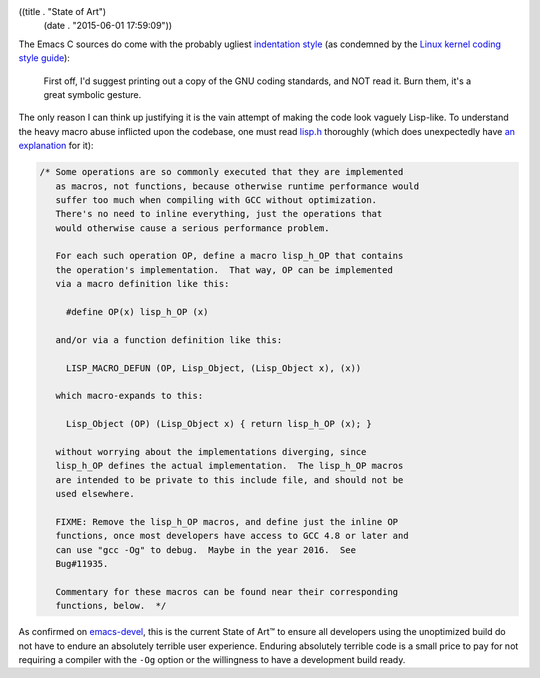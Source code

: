((title . "State of Art")
 (date . "2015-06-01 17:59:09"))

The Emacs C sources do come with the probably ugliest `indentation
style`_ (as condemned by the `Linux kernel coding style guide`_):

    First off, I'd suggest printing out a copy of the GNU
    coding standards, and NOT read it.  Burn them, it's a great
    symbolic gesture.

The only reason I can think up justifying it is the vain attempt of
making the code look vaguely Lisp-like.  To understand the heavy macro
abuse inflicted upon the codebase, one must read lisp.h_ thoroughly
(which does unexpectedly have `an explanation`_ for it):

.. code:: c

    /* Some operations are so commonly executed that they are implemented
       as macros, not functions, because otherwise runtime performance would
       suffer too much when compiling with GCC without optimization.
       There's no need to inline everything, just the operations that
       would otherwise cause a serious performance problem.

       For each such operation OP, define a macro lisp_h_OP that contains
       the operation's implementation.  That way, OP can be implemented
       via a macro definition like this:

         #define OP(x) lisp_h_OP (x)

       and/or via a function definition like this:

         LISP_MACRO_DEFUN (OP, Lisp_Object, (Lisp_Object x), (x))

       which macro-expands to this:

         Lisp_Object (OP) (Lisp_Object x) { return lisp_h_OP (x); }

       without worrying about the implementations diverging, since
       lisp_h_OP defines the actual implementation.  The lisp_h_OP macros
       are intended to be private to this include file, and should not be
       used elsewhere.

       FIXME: Remove the lisp_h_OP macros, and define just the inline OP
       functions, once most developers have access to GCC 4.8 or later and
       can use "gcc -Og" to debug.  Maybe in the year 2016.  See
       Bug#11935.

       Commentary for these macros can be found near their corresponding
       functions, below.  */

As confirmed on emacs-devel_, this is the current State of Art™ to
ensure all developers using the unoptimized build do not have to
endure an absolutely terrible user experience.  Enduring absolutely
terrible code is a small price to pay for not requiring a compiler
with the ``-Og`` option or the willingness to have a development build
ready.

.. _indentation style: https://www.gnu.org/prep/standards/html_node/Formatting.html
.. _Linux kernel coding style guide: https://www.kernel.org/doc/Documentation/CodingStyle
.. _lisp.h: http://git.savannah.gnu.org/cgit/emacs.git/tree/src/lisp.h
.. _an explanation: http://git.savannah.gnu.org/cgit/emacs.git/tree/src/lisp.h?id=40b33be830310726048dddaee3fdfba5c8a3480f#n293
.. _emacs-devel: http://lists.gnu.org/archive/html/emacs-devel/2015-04/msg01139.html

